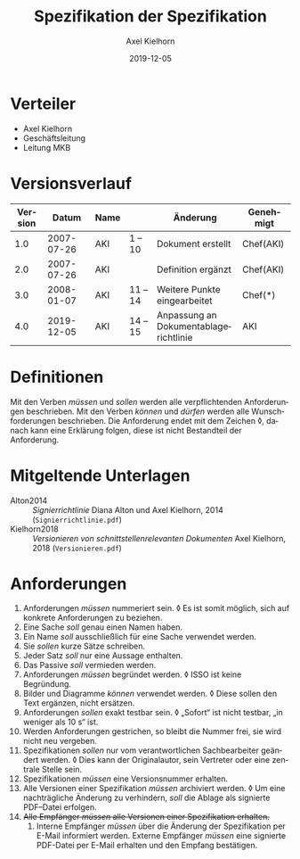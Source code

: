 #+title: Spezifikation der Spezifikation
#+subtitle: 
#+date: 2019-12-05
#+author: Axel Kielhorn
#+email: axel@axelkielhorn.de
#+language: de
#+select_tags: export
#+exclude_tags: noexport
#+creator: Emacs 25.2.1 (Org mode 9.2.2)
#+options: html-link-use-abs-url:nil html-postamble:t html-preamble:t
#+options: html-scripts:t html-style:t html5-fancy:nil tex:t
#+html_doctype: xhtml-strict
#+html_container: div
#+description:
#+keywords:
#+html_link_home:
#+html_link_up:
#+html_mathjax:
#+html_head:
#+html_head_extra:
#+infojs_opt:
#+creator: <a href="https://www.gnu.org/software/emacs/">Emacs</a> 25.2.1 (<a href="https://orgmode.org">Org</a> mode 9.2.2)
#+LATEX_CLASS: komaarticle
#+LATEX_CLASS_OPTIONS: 
#+latex_header:\usepackage{dejavu}
#+latex_header_extra:\emergencystretch 3em
#+options: ':t *:t -:t ::t <:t H:3 \n:nil ^:{} arch:headline author:t
#+options: broken-links:nil c:nil creator:nil d:(not "LOGBOOK")
#+options: date:t e:t email:nil f:t inline:t num:t p:nil pri:nil
#+options: prop:nil stat:t tags:t tasks:t tex:t timestamp:t title:t
#+options: toc:nil todo:t |:t

#+begin_export latex
\maketitle
#+end_export

* Verteiler

- Axel Kielhorn
- Geschäftsleitung
- Leitung MKB

* Versionsverlauf
#+attr_latex: :align rlllp{4cm}l
| Version |      Datum | Name |          | Änderung                                | Genehmigt |
|---------+------------+------+----------+-----------------------------------------+-----------|
|     1.0 | 2007-07-26 | AKI  | 1 -- 10  | Dokument erstellt                       | Chef(AKI) |
|     2.0 | 2007-07-26 | AKI  |          | Definition ergänzt                      | Chef(AKI) |
|     3.0 | 2008-01-07 | AKI  | 11 -- 14 | Weitere Punkte eingearbeitet            | Chef(*)   |
|     4.0 | 2019-12-05 | AKI  | 14 -- 15 | Anpassung an Dokumentablagerichtlinie   | AKI       |


* Definitionen

Mit den Verben /müssen/ und /sollen/ werden alle verpflichtenden
Anforderungen beschrieben.  Mit den Verben /können/ und /dürfen/
werden alle Wunschforderungen beschrieben.  Die Anforderung endet mit
dem Zeichen ◊, danach kann eine Erklärung folgen, diese ist nicht
Bestandteil der Anforderung.

* Mitgeltende Unterlagen

- Alton2014 :: /Signierrichtlinie/  Diana Alton und Axel Kielhorn,
  2014 (=Signierrichtlinie.pdf=)
- Kielhorn2018 :: /Versionieren von schnittstellenrelevanten
  Dokumenten/ Axel Kielhorn, 2018 (=Versionieren.pdf=)

* Anforderungen

	1. Anforderungen /müssen/ nummeriert sein. ◊ Es ist somit
           möglich, sich auf konkrete Anforderungen zu beziehen.
	2. Eine Sache /soll/ genau einen Namen haben.
	3. Ein Name /soll/ ausschließlich für eine Sache verwendet
           werden.
	4. Sie /sollen/ kurze Sätze schreiben.
	5. Jeder Satz /soll/ nur eine Aussage enthalten.
	6. Das Passive /soll/ vermieden werden.
	7. Anforderungen /müssen/ begründet werden. ◊ ISSO ist keine
           Begründung.
	8. Bilder und Diagramme /können/ verwendet werden. ◊ Diese
           sollen den Text ergänzen, nicht ersätzen.
	9. Anforderungen /sollen/ exakt testbar sein. ◊ „Sofort“ ist
           nicht testbar, „in weniger als 10 s“ ist.
	10. Werden Anforderungen gestrichen, so bleibt die Nummer
            frei, sie wird nicht neu vergeben.
	11. Spezifikationen /sollen/ nur vom verantwortlichen
            Sachbearbeiter geändert werden. ◊ Dies kann der
            Originalautor, sein Vertreter oder eine zentrale Stelle
            sein.
	12. Spezifikationen /müssen/ eine Versionsnummer erhalten.
	13. Alle Versionen einer Spezifikation /müssen/ archiviert
            werden. ◊ Um eine nachträgliche Änderung zu verhindern,
            /soll/ die Ablage als signierte PDF–Datei erfolgen.
	14. +Alle Empfänger /müssen/ alle Versionen einer Spezifikation erhalten.+
        16. Interne Empfänger /müssen/ über die Änderung der
            Spezifikation per E-Mail informiert werden. Externe
            Empfänger /müssen/ eine signierte PDF-Datei per E-Mail
            erhalten und den Empfang bestätigen.


